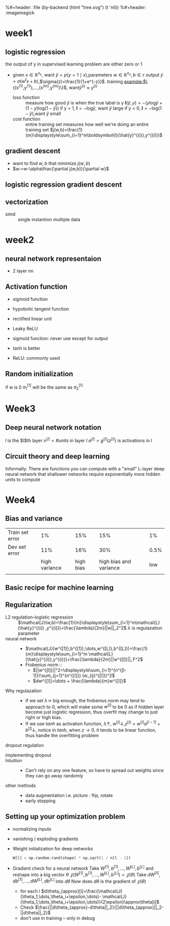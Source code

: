 #+LATEX_HEADER: \usepackage{amsmath}
#+LATEX_HEADER: \usepackage{tikz}
#+LATEX_HEADER: \usepackage{pgfplots}
#+LATEX_HEADER: \usetikzlibrary{shapes,snakes,calc}
%#+header: :file (by-backend (html "tree.svg") (t 'nil))
%#+header: :imagemagick
#+header: :results (by-backend (pdf "latex") (t "raw"))
* week1
** logistic regression
   the output of y in supervised learning problem are either zero or 1
   + given $x\in\mathbb{R}^{n_x}$, want $\hat{y}=p(y=1\mid x)$,parameters $w\in\mathbb{R}^{n_x},b\in\mathbb{r}$
     output $\hat{y}=\sigma(w^tx+b)$,$\sigma(z)=\frac{1}{1+e^{-z}}$.
     training example:$\{(x^{(1)},y^{(1)}),\dots,(x^{(m)},y^{(m)})\}$, want$\hat{y}^{(i)}\approx y^{(i)}$
     + loss function ::
                       measure how good $\hat{y}$ is when the true label is y
                       $\boldsymbol{l}(\hat{y},y)=-(y\text{log}\hat{y}+(1-y)\text{log}(1-\hat{y}))$
                       if y = 1, $\boldsymbol{l}=-\text{log}\hat{y}$, want $\hat{y}$ large
                       if y = 0, $\boldsymbol{l}=-\text{log}(1-\hat{y})$,want $\hat{y}$ small
     + cost function :: entire training set
                       measures how well we're doing an entire training set
                       $j(w,b)=\frac{1}{m}\displaystyle\sum_{i=1}^m\boldsymbol{l}(\hat{y}^{(i)},y^{(i)})$
** gradient descent
   + want to find $w,b$ that minimize $j(w,b)$
   + $w:=w-\alpha\frac{\partial j(w,b)}{\partial w}$
** logistic regression gradient descent
   \begin{align*}
   &\frac{\partial\boldsymbol{l}(a,y)}{\partial a}=-\frac{y}{a}+\frac{1-y}{1-a}\\
   &\frac{\partial a}{\partial z}=\frac{-e^{-x}}{(1+e^{-x})^2}=a(1-a)\\
   &\frac{\partial\boldsymbol{l}(a,y)}{\partial z}=a(1-a)(-\frac{y}{a}+\frac{1-y}{1-a})=a-y
   \end{align*}
** vectorization
   + simd :: single instantion multiple data
* week2
** neural network representaion
   \begin{tikzpicture}
   [place/.style={circle,draw=blue!50,fill=blue!20,minimum size=5mm}]
   \node (x1) at (0,2.5) [label=above:{$a^{[0]}= x$}] {$x_1$};
   \node (x2) at (0,1.5) {$x_2$};
   \node (x3) at (0,0.5) [label=below:input layer] {$x_3$};
   \node (p1) at (2,0) [place,label=below:hidden layer] {};
   \node (p2) at (2,1) [place] {};
   \node (p3) at (2,2) [place] {};
   \node (p4) at (2,3) [place,label=above:{$a^{[1]}$}] {};
   \node (c) at (4,1.5) [place,label=below:output layer] {$a^{[2]}$};
   \node (y) at (6,1.5) {$\hat{y}$};
   \draw [->] (x1) -- (p1) -- (c) -- (y);
   \draw [->] (x1) -- (p2) -- (c);
   \draw [->] (x1) -- (p4) -- (c);
   \draw [->] (x2) -- (p1);
   \draw [->] (x1) -- (p3) -- (c);
   \draw [->] (x2) -- (p1);
   \draw [->] (x2) -- (p2);
   \draw [->] (x2) -- (p3);
   \draw [->] (x3) -- (p3);
   \draw [->] (x3) -- (p2);
   \draw [->] (x3) -- (p1);
   \draw [->] (x3) -- (p4);
   \draw [->] (x2) -- (p4);
   \end{tikzpicture}
   + 2 layer nn
   \begin{tikzpicture}
   \node [circle split, draw, rotate=90] (z) {\rotatebox{-90}{$z_1^{[1]}=w_1^{[1]t}x+b_1^{[1]}$}
   \nodepart{lower} \rotatebox{-90}{$a_1^{[1]}=\sigma(z_1^{[1]})$}};
   \end{tikzpicture}
   \begin{align*}
   &z_1^{[1]}=w_1^{[1]t}x+b_1^{[1]}\quad a_1^{[1]}=\sigma(z_1^{[1]})\\
   &z_2^{[1]}=w_2^{[1]t}x+b_2^{[1]}\quad a_2^{[1]}=\sigma(z_2^{[1]})\\
   &z_3^{[1]}=w_3^{[1]t}x+b_3^{[1]}\quad a_3^{[1]}=\sigma(z_3^{[1]})\\
   &z_4^{[1]}=w_4^{[1]t}x+b_4^{[1]}\quad a_4^{[1]}=\sigma(z_4^{[1]})\\
   &z^{[2]}=w^{[2]t}a^{[1]}+b^{[2]}\quad a^{[2]}=\sigma(z^{[2]})\\
   \end{align*}
   \begin{pmatrix}
   \mid & \mid & \cdots & \mid \\
   x^{(1)} & x^{(2)} & \cdots & x^{(n)}\\
   \mid & \mid & \cdots & \mid \\
   \end{pmatrix}
** Activation function
   + sigmoid function
   + hypobolic tangent function
     \begin{equation*}
     g(z)=\frac{e^z-e^{-z}}{e^z+e^{-z}}
     \end{equation*}
     \begin{equation*}
     g'(z)=1-(tanh(z))^2
     \end{equation*}
     \begin{tikzpicture}
     \begin{axis}[
     xmin=-2.5, xmax=2.5,
     ymin=-1.5, ymax=1.5,
     axis lines=center,
     axis on top=true,
     domain=-2.5:2.5,
     ylabel=$y$,
     xlabel=$x$,
     ]
     \addplot [mark=none,draw=red,ultra thick] {tanh(\x)};
     \node [right, red] at (axis cs: 1,0.7) {$y = \tanh x$};
     \draw [blue, dotted, thick] (axis cs:-2.5,-1)-- (axis cs:0,-1);
     \draw [blue, dotted, thick] (axis cs:+2.5,+1)-- (axis cs:0,+1);
     \end{axis}
     \end{tikzpicture}
   + rectified linear unit
     \begin{tikzpicture}
     \begin{axis}
     [xmin=-1.5, xmax=1.5,
     ymin=-1.5, ymax=1.5,
     axis lines=center,
     axis on top=true,
     domain=-1.5:1.5,
     ylabel=$a$,
     xlabel=$z$,]
     \draw [purple, thick] (axis cs:-1,0) -- (axis cs:0,0);
     \draw [purple, thick] (axis cs:0,0) -- (axis cs:1,1);
     \node [right, purle] at (axis cs: 0.3,0.7) {$a = max(0,z)$};
     \end{axis}
     \end{tikzpicture}
   + Leaky ReLU
     \begin{tikzpicture}
     \begin{axis}
     [xmin=-1.5, xmax=1.5,
     ymin=-1.5, ymax=1.5,
     axis lines=center,
     axis on top=true,
     domain=-1.5:1.5,p
     ylabel=$a$,
     xlabel=$z$,]
     \draw [purple, thick] (axis cs:-1,-0.2) -- (axis cs:0,0);
     \draw [purple, thick] (axis cs:0,0) -- (axis cs:1,1);
     \node [right, purle] at (axis cs: 0.3,0.7) {$Leaky ReLU$};
     \end{axis}
     \end{tikzpicture}
   + sigmoid function: never use except for output
   + tanh is better
   + ReLU: commonly used
** Random initialization
   \begin{tikzpicture}
   \node (x1) at (0,2) {$x_1$};
   \node (x2) at (0,0) {$x_2$};
   \node (a1) at (2,2) [circle,draw] {$a_1^{[1]}$};
   \node (a2) at (2,0) [circle,draw] {$a_2^{[1]}$};
   \node (a12) at (4,1) [circle,draw] {$a_1^{[2]}$};
   \node (y) at (6,1) {$\hat{y}$};
   \draw [->] (x1) -- (a1) -- (a12) -- (y);
   \draw [->] (x1) -- (a2) -- (a12);
   \draw [->] (x2) -- (a1);
   \draw [->] (x2) -- (a2);
   \end{tikzpicture}
   if w is 0
   $a_1^{[1]}$ will be the same as $a_2^{[1]}$
* Week3
** Deep neural network notation
   \begin{tikzpicture}
   \node (x1) at (0, 6) [circle, draw] {$x_1$};
   \node (x2) at (0, 4) [circle, draw] {$x_2$};
   \node (x3) at (0, 2) [circle, draw] {$x_3$};
   \node (n11) at (2, 8) [circle, draw, label=above:layer 1] {};
   \node (n12) at (2, 6) [circle, draw] {};
   \node (n13) at (2, 4) [circle, draw] {};
   \node (n14) at (2, 2) [circle, draw] {};
   \node (n15) at (2, 0) [circle, draw] {};
   \node (n21) at (4, 8) [circle, draw, label=above:layer 2] {};
   \node (n22) at (4, 6) [circle, draw] {};
   \node (n23) at (4, 4) [circle, draw] {};
   \node (n24) at (4, 2) [circle, draw] {};
   \node (n25) at (4, 0) [circle, draw] {};
   \node (n31) at (6, 6) [circle, draw] {};
   \node (n32) at (6, 4) [circle, draw] {};
   \node (n33) at (6, 2) [circle, draw] {};
   \node (n41) at (8, 4) [circle, draw] {};
   \node (y) at (10, 4) [circle, draw] {$\hat{y}=a^{[l]}$};
   \draw [->] (x1) -- (n11);
   \draw [->] (x1) -- (n12);
   \draw [->] (x1) -- (n13);
   \draw [->] (x1) -- (n14);
   \draw [->] (x1) -- (n15);
   \draw [->] (x2) -- (n11);
   \draw [->] (x2) -- (n12);
   \draw [->] (x2) -- (n13);
   \draw [->] (x2) -- (n14);
   \draw [->] (x2) -- (n15);
   \draw [->] (x3) -- (n11);
   \draw [->] (x3) -- (n12);
   \draw [->] (x3) -- (n13);
   \draw [->] (x3) -- (n14);
   \draw [->] (x3) -- (n15);
   \draw [->] (n11) -- (n21);
   \draw [->] (n11) -- (n22);
   \draw [->] (n11) -- (n23);
   \draw [->] (n11) -- (n24);
   \draw [->] (n11) -- (n25);
   \draw [->] (n12) -- (n21);
   \draw [->] (n12) -- (n22);
   \draw [->] (n12) -- (n23);
   \draw [->] (n12) -- (n24);
   \draw [->] (n12) -- (n25);
   \draw [->] (n13) -- (n21);
   \draw [->] (n13) -- (n22);
   \draw [->] (n13) -- (n23);
   \draw [->] (n13) -- (n24);
   \draw [->] (n13) -- (n25);
   \draw [->] (n14) -- (n21);
   \draw [->] (n14) -- (n22);
   \draw [->] (n14) -- (n23);
   \draw [->] (n14) -- (n24);
   \draw [->] (n14) -- (n25);
   \draw [->] (n15) -- (n21);
   \draw [->] (n15) -- (n22);
   \draw [->] (n15) -- (n23);
   \draw [->] (n15) -- (n24);
   \draw [->] (n15) -- (n25);
   \draw [->] (n21) -- (n31);
   \draw [->] (n21) -- (n32);
   \draw [->] (n21) -- (n33);
   \draw [->] (n22) -- (n31);
   \draw [->] (n22) -- (n32);
   \draw [->] (n22) -- (n33);
   \draw [->] (n23) -- (n31);
   \draw [->] (n23) -- (n32);
   \draw [->] (n23) -- (n33);
   \draw [->] (n24) -- (n31);
   \draw [->] (n24) -- (n32);
   \draw [->] (n24) -- (n33);
   \draw [->] (n25) -- (n31);
   \draw [->] (n25) -- (n32);
   \draw [->] (n25) -- (n33);
   \draw [->] (n31) -- (n41);
   \draw [->] (n32) -- (n41);
   \draw [->] (n33) -- (n41);
   \draw [->] (n41) -- (y);
   \end{tikzpicture}
   $l$ is the $l$th layer
   $n^{[l]}=\#units$ in layer $l$
   $a^{[l]}=g^{[l]}(z^{[l]})$ is activations in l
** Circuit theory and deep learning
   Informally: There are functions you can compute with a "small"
   L-layer deep neural network that shallower networks require exponentially
   more hidden units to compute
* Week4
** Bias and variance

   |-----------------+---------------+-----------+------------------------+------|
   | Train set error |            1% |       15% |                    15% |   1% |
   | Dev set error   |           11% |       16% |                    30% | 0.5% |
   |                 | high variance | high bias | high bias and variance |  low |
   |                 |               |           |                        |      |
   |-----------------+---------------+-----------+------------------------+------|
** Basic recipe for machine learning
      \begin{tikzpicture}[auto]
   \node (x11) at (0,0)  {Done};
   \node (x12) at (0,2) [label=below:dev set problem] {High variance};
   \node (x13) at (0,4) [label=below:training data problem] {High bias};
   \node (x22) at (6,2) [label=below:{regulation, NN architecture}] {More data};
   \node (x23) at (6,4) [label=below:{train longer, NN architercture}] {Bigger network};
   \draw [->] (x13) to [bend right = 10] node {Y}  (x23);
   \draw [<-] (x13) to [bend left = 10] (x23);
   \draw [->] (x13) to node {N} (x12);
   \draw [->] (x12) to node {N} (x11);
   \draw [->] (x12) to node {Y} (x22);
   \draw [->] (x22) to (x23);
   \end{tikzpicture}
** Regularization
   + L2 regulation--logistic regression ::
        $\mathcal{J}(w,b)=\frac{1}{m}\displaystyle\sum_{i=1}^m\mathcal{L}(\hat{y}^{(i)}
        ,y^{(i)})+\frac{\lambda}{2m}||w||_2^2$
        $\lambda$ is regulazation parameter
   + neural network ::
     + $\mathcal{J}(w^{[1]},b^{[1]},\dots,w^{[L]},b^{[L]})=\frac{1}{m}\displaystyle\sum_{i=1}^m
       \mathcal{L}(\hat{y}^{(i)},y^{(i)})+\frac{\lambda}{2m}||w^{[l]}||_F^2$
     + Frobenius norm ::
       + $||w^{[l]}||^2=\displaystyle\sum_{i=1}^{n^{[l-1]}}\sum_{j=1}^{n^{[l]}}
         (w_{ij}^{[l]})^2$
       + $dw^{[l]}=\dots + \frac{\lambda}{m}w^{[l]}$
   + Why regulazation ::
     + If we set $\lambda\to$ big enough, the frobenius norm may tend to approach to 0, which
       will make some $w^{[l]}$ to be 0 as if hidden layer become just logistic
       regression, thus overfit may change to just right or high bias.
     + If we use $tanh$ as activation function, $\lambda\uparrow$, $w^{[l]}\downarrow$,$z^{[l]}=w^{[l]}a^{[l-1]}+b^{[l]}\downarrow$,
       notice in $tanh$, when $z\to 0$, it tends to be linear function, thus handle
       the overfitting problem
   + dropout regulation ::
   \begin{tikzpicture}
   [cross/.style={cross out, draw=black, minimum size=2*(#1-\pgflinewidth), inner sep=0pt, outer sep=0pt}]

   \node (x1) at (0, 6) [circle, draw] {$x_1$};
   \node (x2) at (0, 4) [circle, draw] {$x_2$};
   \node (x3) at (0, 2) [circle, draw] {$x_3$};
   \node (n11) at (2, 8) [circle, draw, label=above:layer 1] {};
   \node (n12) at (2, 6) [circle, draw,cross] {};
   \node (n13) at (2, 4) [circle, draw] {};
   \node (n14) at (2, 2) [circle, cross] {};
   \node (n15) at (2, 0) [circle, draw] {};
   \node (n21) at (4, 8) [circle, draw, label=above:layer 2, cross] {};
   \node (n22) at (4, 6) [circle, draw] {};
   \node (n23) at (4, 4) [circle, draw, cross] {};
   \node (n24) at (4, 2) [circle, draw] {};
   \node (n25) at (4, 0) [circle, draw, cross] {};
   \node (n31) at (6, 6) [circle, draw] {};
   \node (n32) at (6, 4) [circle, draw] {};
   \node (n33) at (6, 2) [circle, draw] {};
   \node (n41) at (8, 4) [circle, draw] {};
   \node (y) at (10, 4) [circle, draw] {$\hat{y}=a^{[l]}$};
   \draw [->] (x1) -- (n11);
   \draw [->] (x1) -- (n13);
   \draw [->] (x1) -- (n15);
   \draw [->] (x2) -- (n11);
   \draw [->] (x2) -- (n13);
   \draw [->] (x2) -- (n15);
   \draw [->] (x3) -- (n11);
   \draw [->] (x3) -- (n13);
   \draw [->] (x3) -- (n15);
   \draw [->] (n11) -- (n22);
   \draw [->] (n11) -- (n24);
   \draw [->] (n13) -- (n22);
   \draw [->] (n13) -- (n24);
   \draw [->] (n15) -- (n22);
   \draw [->] (n15) -- (n24);
   \draw [->] (n22) -- (n31);
   \draw [->] (n22) -- (n32);
   \draw [->] (n22) -- (n33);
   \draw [->] (n24) -- (n31);
   \draw [->] (n24) -- (n32);
   \draw [->] (n24) -- (n33);
   \draw [->] (n31) -- (n41);
   \draw [->] (n32) -- (n41);
   \draw [->] (n33) -- (n41);
   \draw [->] (n41) -- (y);
   \end{tikzpicture}

     + implementing dropout ::
       #+NAME: np
       #+BEGIN_SRC python :exports results
         d3 = np.random.rand(a3.shape[0], a3.shape[1]) < keep_prob
         a3 = np.multiply(a3, d3)
         a3 /= keep_prob
       #+END_SRC
     + Intuition ::
       + Can't rely on any one feature, so have to spread out weights since they can go
         away randomly
     + other methods ::
       + data augmentation
         i.e. picture : flip, rotate
       + early stopping
** Setting up your optimization problem
   + normalizing inputs
   + vanishing / exploding gradients
   + Weight initialization for deep networks
     #+BEGIN_SRC python
       W[l] = np.random.rand(shape) * np.sqrt(1 / n[l - 1])
     #+END_SRC
   + Gradient check for a neural network
     Take $W^{[1]}, b^{[1]},\dots,W^{[L]},b^{[L]}$ and reshape into a big vector $\theta$
     $\mathcal{J}(W^{[1]}, b^{[1]},\dots,W^{[L]},b^{[L]})=\mathcal{J}(\theta)$
     Take $dW^{[1]}, db^{[1]},\dots,dW^{[L]},db^{[L]}$ into $d\theta$
     Now does $d\theta$ is the gradient of $\mathcal{J}(\theta)$
     + for each i
       $d\theta_{approx}[i]=\frac{\mathcal{J}(\theta_1,\dots,\theta_i+\epsilon,\dots)-
       \mathcal{J}(\theta_1,\dots,\theta_i+\epsilon,\dots)}{2\epsilon}\approx\theta[i]$
     + Check
       $\frac{||d\theta_{approx}-d\theta||_2}{||d\theta_{approx}||_2-||d\theta||_2}$
     + don't use in training -- only in debug
